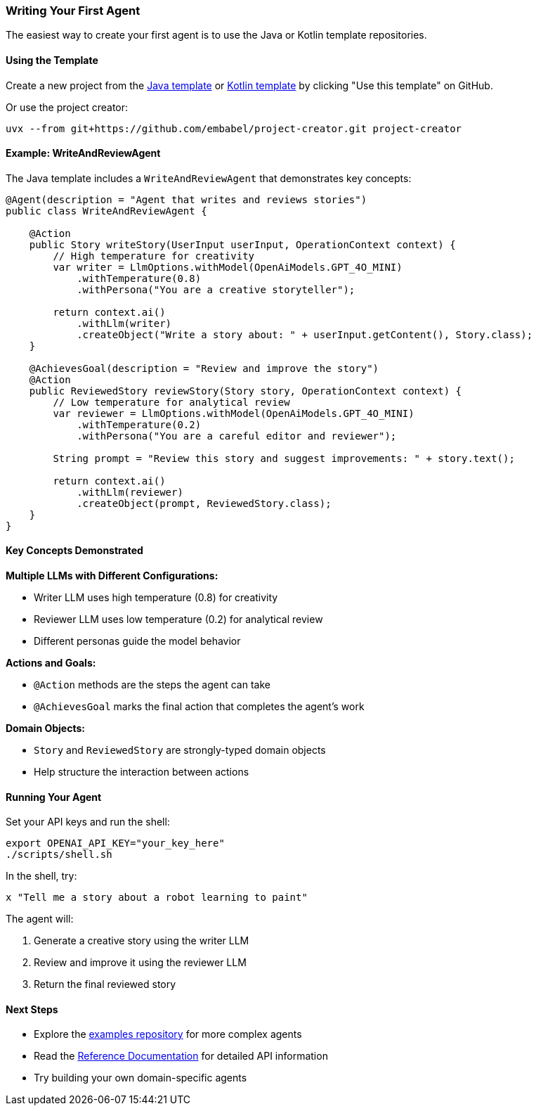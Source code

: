 [[getting-started.first-agent]]
=== Writing Your First Agent

The easiest way to create your first agent is to use the Java or Kotlin template repositories.

==== Using the Template

Create a new project from the https://github.com/embabel/java-agent-template[Java template] or https://github.com/embabel/kotlin-agent-template[Kotlin template] by clicking "Use this template" on GitHub.

Or use the project creator:

[source,bash]
----
uvx --from git+https://github.com/embabel/project-creator.git project-creator
----

==== Example: WriteAndReviewAgent

The Java template includes a `WriteAndReviewAgent` that demonstrates key concepts:

[source,java]
----
@Agent(description = "Agent that writes and reviews stories")
public class WriteAndReviewAgent {

    @Action
    public Story writeStory(UserInput userInput, OperationContext context) {
        // High temperature for creativity
        var writer = LlmOptions.withModel(OpenAiModels.GPT_4O_MINI)
            .withTemperature(0.8)
            .withPersona("You are a creative storyteller");

        return context.ai()
            .withLlm(writer)
            .createObject("Write a story about: " + userInput.getContent(), Story.class);
    }

    @AchievesGoal(description = "Review and improve the story")
    @Action  
    public ReviewedStory reviewStory(Story story, OperationContext context) {
        // Low temperature for analytical review
        var reviewer = LlmOptions.withModel(OpenAiModels.GPT_4O_MINI)
            .withTemperature(0.2)
            .withPersona("You are a careful editor and reviewer");

        String prompt = "Review this story and suggest improvements: " + story.text();
        
        return context.ai()
            .withLlm(reviewer)
            .createObject(prompt, ReviewedStory.class);
    }
}
----

==== Key Concepts Demonstrated

**Multiple LLMs with Different Configurations:**

- Writer LLM uses high temperature (0.8) for creativity
- Reviewer LLM uses low temperature (0.2) for analytical review
- Different personas guide the model behavior

**Actions and Goals:**

- `@Action` methods are the steps the agent can take
- `@AchievesGoal` marks the final action that completes the agent's work

**Domain Objects:**

- `Story` and `ReviewedStory` are strongly-typed domain objects
- Help structure the interaction between actions

==== Running Your Agent

Set your API keys and run the shell:

[source,bash]
----
export OPENAI_API_KEY="your_key_here"
./scripts/shell.sh
----

In the shell, try:

----
x "Tell me a story about a robot learning to paint"
----

The agent will:

1. Generate a creative story using the writer LLM
2. Review and improve it using the reviewer LLM
3. Return the final reviewed story

==== Next Steps

- Explore the https://github.com/embabel/embabel-agent-examples[examples repository] for more complex agents
- Read the <<reference.reference,Reference Documentation>> for detailed API information
- Try building your own domain-specific agents